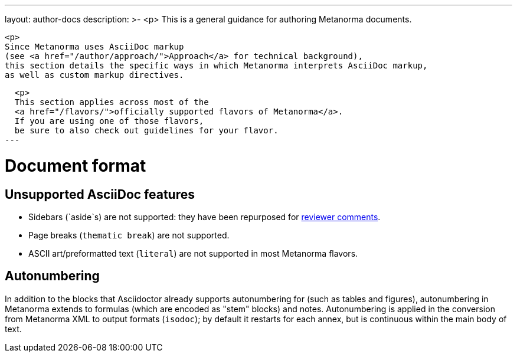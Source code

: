 ---
layout: author-docs
description: >-
  <p>
  This is a general guidance for authoring Metanorma documents.

  <p>
  Since Metanorma uses AsciiDoc markup
  (see <a href="/author/approach/">Approach</a> for technical background),
  this section details the specific ways in which Metanorma interprets AsciiDoc markup,
  as well as custom markup directives.
  
  <p>
  This section applies across most of the
  <a href="/flavors/">officially supported flavors of Metanorma</a>.
  If you are using one of those flavors,
  be sure to also check out guidelines for your flavor.
---

= Document format

== Unsupported AsciiDoc features

* Sidebars (`aside`s) are not supported: they have been repurposed for link:./reviewer-notes/[reviewer comments].
* Page breaks (`thematic break`) are not supported.
* ASCII art/preformatted text (`literal`) are not supported in most Metanorma flavors.

== Autonumbering

In addition to the blocks that Asciidoctor already supports autonumbering for (such as tables
and figures),
autonumbering in Metanorma extends to formulas (which are encoded as "stem" blocks) and notes.
Autonumbering is applied in the conversion from Metanorma XML to output formats (`isodoc`);
by default it restarts for each annex, but is continuous within the main body of text.
